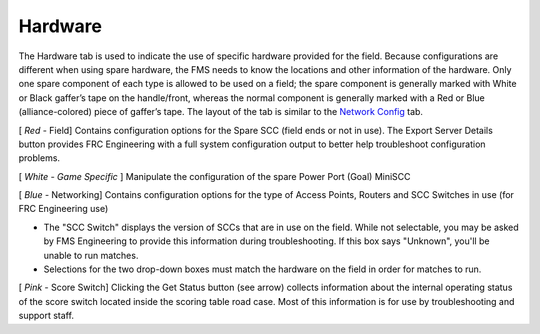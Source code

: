 Hardware
========

.. image:: images/hardware-0.png

The Hardware tab is used to indicate the use of specific hardware provided for the field. Because configurations are different when using spare hardware, the FMS needs to know the locations and other information of the hardware. Only one spare component of each type is allowed to be used on a field; the spare component is generally marked with White or Black gaffer’s tape on the handle/front, whereas the normal component is generally marked with a Red or Blue (alliance-colored) piece of gaffer’s tape. The layout of the tab is similar to the `Network Config <../../eventmanager/l/607919-network-config>`_ tab.

[ *Red* - Field] Contains configuration options for the Spare SCC (field ends or not in use). The Export Server Details button provides FRC Engineering with a full system configuration output to better help troubleshoot configuration problems.

[ *White - Game Specific* ] Manipulate the configuration of the spare Power Port (Goal) MiniSCC

[ *Blue* - Networking] Contains configuration options for the type of Access Points, Routers and SCC Switches in use (for FRC Engineering use)

* The "SCC Switch" displays the version of SCCs that are in use on the field. While not selectable, you may be asked by FMS Engineering to provide this information during troubleshooting. If this box says "Unknown", you'll be unable to run matches.
* Selections for the two drop-down boxes must match the hardware on the field in order for matches to run.


[ *Pink* - Score Switch] Clicking the Get Status button (see arrow) collects information about the internal operating status of the score switch located inside the scoring table road case. Most of this information is for use by troubleshooting and support staff.

